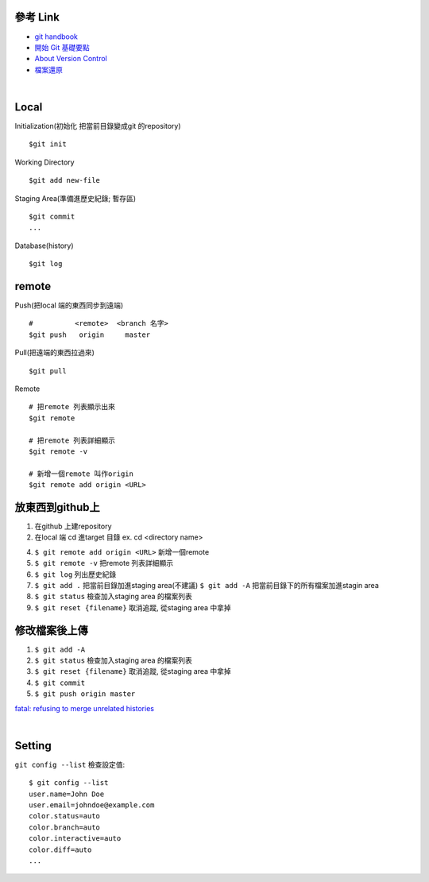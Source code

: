 ==========
參考 Link
==========

- `git handbook <https://shainer.gitbooks.io/git-handbook/content/some_basic_definitions.html>`_
- `開始 Git 基礎要點 <https://git-scm.com/book/zh-tw/v1/開始-Git-基礎要點>`_
- `About Version Control <https://git-scm.com/book/en/v2/Getting-Started-About-Version-Control>`_
- `檔案還原 <https://zlargon.gitbooks.io/git-tutorial/content/file/recover.html>`_

|

=============
    Local
=============

Initialization(初始化 把當前目錄變成git 的repository) ::
	
	$git init


Working Directory ::
	
	$git add new-file


Staging Area(準備進歷史紀錄; 暫存區) ::

	$git commit
	...


Database(history) ::
	
	$git log


==============
    remote
==============
Push(把local 端的東西同步到遠端) ::

	#          <remote>  <branch 名字>
	$git push   origin     master


Pull(把遠端的東西拉過來) ::
	
	$git pull


Remote ::
	
	# 把remote 列表顯示出來
	$git remote
	
	# 把remote 列表詳細顯示
	$git remote -v

	# 新增一個remote 叫作origin
	$git remote add origin <URL>


==========================
    放東西到github上 
==========================
1. 在github 上建repository

2. 在local 端 cd 進target 目錄 ex. cd <directory name>

4. ``$ git remote add origin <URL>`` 新增一個remote

5. ``$ git remote -v``  把remote 列表詳細顯示

6. ``$ git log`` 列出歷史紀錄

7. ``$ git add .`` 把當前目錄加進staging area(不建議)
   ``$ git add -A`` 把當前目錄下的所有檔案加進stagin area

8. ``$ git status`` 檢查加入staging area 的檔案列表

9. ``$ git reset {filename}`` 取消追蹤, 從staging area 中拿掉

=======================
    修改檔案後上傳
=======================
1. ``$ git add -A``

2. ``$ git status`` 檢查加入staging area 的檔案列表

3. ``$ git reset {filename}`` 取消追蹤, 從staging area 中拿掉

4. ``$ git commit``

5. ``$ git push origin master``



`fatal: refusing to merge unrelated histories <https://github.com/doggy8088/Learn-Git-in-30-days/issues/31>`_


|

=============
    Setting
=============

``git config --list`` 檢查設定值::

	$ git config --list
	user.name=John Doe
	user.email=johndoe@example.com
	color.status=auto
	color.branch=auto
	color.interactive=auto
	color.diff=auto
	...






